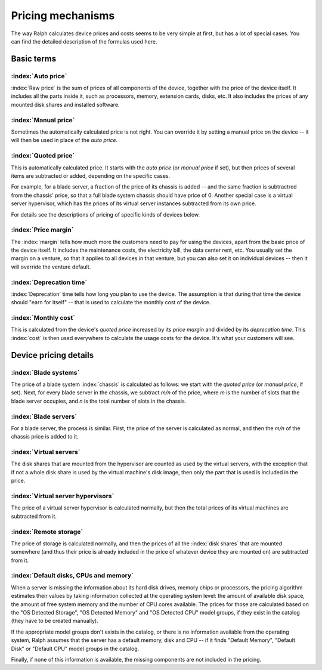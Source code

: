 Pricing mechanisms
==================

The way Ralph calculates device prices and costs seems to be very simple at
first, but has a lot of special cases. You can find the detailed description
of the formulas used here.

Basic terms
***********

:index:`Auto price`
-------------------

:index:`Raw price` is the sum of prices of all components of the device, together
with the price of the device itself. It includes all the parts inside it,
such as processors, memory, extension cards, disks, etc. It also includes the
prices of any mounted disk shares and installed software.

:index:`Manual price`
---------------------

Sometimes the automatically calculated price is not right. You can override it
by setting a manual price on the device -- it will then be used in place of
the *auto price*.

:index:`Quoted price`
---------------------

This is automatically calculated price. It starts with the *auto price* (or
*manual price* if set), but then prices of several items are subtracted or
added, depending on the specific cases.

For example, for a blade server, a fraction of the price of its chassis is
added -- and the same fraction is subtractred from the chassis' price, so that
a full blade system chassis should have price of 0. Another special case is a
virtual server hypervisor, which has the prices of its virtual server instances
subtracted from its own price.

For details see the descriptions of pricing of specific kinds of devices below.

:index:`Price margin`
---------------------

The :index:`margin` tells how much more the customers need to pay for using the
devices, apart from the basic price of the device itself. It includes the
maintenance costs, the electricity bill, the data center rent, etc. You usually
set the margin on a venture, so that it applies to all devices in that venture,
but you can also set it on individual devices -- then it will override the
venture default.

:index:`Deprecation time`
-------------------------

:index:`Deprecation` time tells how long you plan to use the device. The
assumption is that during that time the device should "earn for itself" -- that
is used to calculate the monthly cost of the device.

:index:`Monthly cost`
---------------------

This is calculated from the device's *quoted price* increased by its *price
margin* and divided by its *deprecation time*. This :index:`cost` is then used
everywhere to calculate the usage costs for the device. It's what your customers
will see.

Device pricing details
**********************

:index:`Blade systems`
----------------------

The price of a blade system :index:`chassis` is calculated as follows: we start
with the *quoted price* (or *manual price*, if set). Next, for every blade
server in the chassis, we subtract *m/n* of the price, where *m* is the number
of slots that the blade server occupies, and *n* is the total number of slots
in the chassis.

:index:`Blade servers`
----------------------

For a blade server, the process is similar. First, the price of the server is
calculated as normal, and then the *m/n* of the chassis price is added to it.


:index:`Virtual servers`
------------------------

The disk shares that are mounted from the hypervisor are counted as used by the virtual servers, with the exception that if not a whole disk share is used by
the virtual machine's disk image, then only the part that is used is included
in the price.

:index:`Virtual server hypervisors`
-----------------------------------

The price of a virtual server hypervisor is calculated normally, but then the
total prices of its virtual machines are subtracted from it.

:index:`Remote storage`
-----------------------

The price of storage is calculated normally, and then the prices of all the
:index:`disk shares` that are mounted somewhere (and thus their price is
already included in the price of whatever device they are mounted on) are
subtracted from it.

:index:`Default disks, CPUs and memory`
---------------------------------------

When a server is missing the information about its hard disk drives, memory
chips or processors, the pricing algorithm estimates their values by taking
information collected at the operating system level: the amount of available
disk space, the amount of free system memory and the number of CPU cores
available. The prices for those are calculated based on the "OS Detected
Storage", "OS Detected Memory" and "OS Detected CPU" model groups, if they
exist in the catalog (they have to be created manually).

If the appropriate model groups don't exists in the catalog, or there is no
information available from the operating system, Ralph assumes that the server
has a default memory, disk and CPU -- if it finds "Default Memory", "Default
Disk" or "Default CPU" model groups in the catalog.

Finally, if none of this information is available, the missing components are
not included in the pricing.
